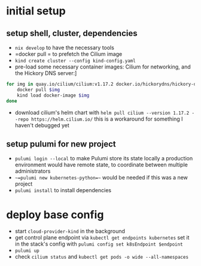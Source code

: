 * initial setup
** setup shell, cluster, dependencies
- =nix develop= to have the necessary tools
- =docker pull = to prefetch the Cilium image
- =kind create cluster --config kind-config.yaml=
- pre-load some necessary container images: Cilium for networking, and the Hickory DNS server:]
#+BEGIN_SRC sh
  for img in quay.io/cilium/cilium:v1.17.2 docker.io/hickorydns/hickory-dns:latest docker.io/busybox:latest; do
      docker pull $img
      kind load docker-image $img
  done
#+END_SRC
- download cilium's helm chart with =helm pull cilium --version 1.17.2 --repo https://helm.cilium.io/=
  this is a workaround for something I haven't debugged yet

** setup pulumi for new project
- =pulumi login --local= to make Pulumi store its state locally
  a production environment would have remote state, to coordinate between multiple administrators
- ~~=pulumi new kubernetes-python=~~ would be needed if this was a new project
- =pulumi install= to install dependencies

* deploy base config
- start =cloud-provider-kind= in the background
- get control plane endpoint via =kubectl get endpoints kubernetes=
  set it in the stack's config with =pulumi config set k8sEndpoint $endpoint=
- =pulumi up=
- check =cilium status= and =kubectl get pods -o wide --all-namespaces=
